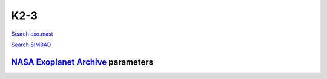 K2-3
====

`Search exo.mast <https://exo.mast.stsci.edu/exomast_planet.html?planet=K23b>`_

`Search SIMBAD <http://simbad.cds.unistra.fr/simbad/sim-basic?Ident=K2-3&submit=SIMBAD+search>`_

.. raw:: html

   <table border="1" class="dataframe">
     <thead>
       <tr style="text-align: right;">
         <th>Date</th>
         <th>S</th>
         <th>err</th>
       </tr>
     </thead>
     <tbody>
       <tr>
         <td>1/5/21 11:50</td>
         <td>1.020932</td>
         <td>0.049376</td>
       </tr>
       <tr>
         <td>1/12/22 12:02</td>
         <td>1.115217</td>
         <td>0.056483</td>
       </tr>
     </tbody>
   </table>

`NASA Exoplanet Archive <https://exoplanetarchive.ipac.caltech.edu>`_ parameters
--------------------------------------------------------------------------------

.. raw:: html

   <table border="1" class="dataframe">
     <thead>
       <tr style="text-align: right;">
         <th></th>
         <th>K2-3</th>
       </tr>
     </thead>
     <tbody>
       <tr>
         <th>st_teff</th>
         <td>3896</td>
       </tr>
       <tr>
         <th>st_spectype</th>
         <td>M0.0&amp;plusmn0.5 V</td>
       </tr>
       <tr>
         <th>st_rad</th>
         <td>0.56</td>
       </tr>
       <tr>
         <th>st_mass</th>
         <td>0.6</td>
       </tr>
       <tr>
         <th>st_rotp</th>
         <td>40</td>
       </tr>
       <tr>
         <th>sy_bmag</th>
         <td>13.527</td>
       </tr>
       <tr>
         <th>sy_vmag</th>
         <td>12.168</td>
       </tr>
       <tr>
         <th>sy_gaiamag</th>
         <td>11.4785</td>
       </tr>
     </tbody>
   </table>

.. raw:: html

   <!-- include Aladin Lite CSS file in the head section of your page -->
   <link rel="stylesheet" href="https://aladin.u-strasbg.fr/AladinLite/api/v2/latest/aladin.min.css" />
    
   <!-- you can skip the following line if your page already integrates the jQuery library -->
   <script type="text/javascript" src="https://code.jquery.com/jquery-1.12.1.min.js" charset="utf-8"></script>
    
   <!-- insert this snippet where you want Aladin Lite viewer to appear and after the loading of jQuery -->
   <div id="aladin-lite-div" style="width:400px;height:400px;"></div>
   <script type="text/javascript" src="https://aladin.u-strasbg.fr/AladinLite/api/v2/latest/aladin.min.js" charset="utf-8"></script>
   <script type="text/javascript">
       var aladin = A.aladin('#aladin-lite-div', {survey: "P/DSS2/color", fov:0.2, target: "K2-3"});
   </script>

